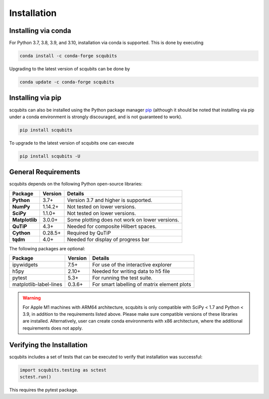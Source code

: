 .. scqubits
   Copyright (C) 2019, Jens Koch & Peter Groszkowski

.. _install:

**************
Installation
**************


.. _install-via_conda:

Installing via conda
====================

For Python 3.7, 3.8, 3.9, and 3.10, installation via conda is supported. This is done by executing

.. code-block:: bash

   conda install -c conda-forge scqubits

Upgrading to the latest version of scqubits can be done by 

.. code-block:: bash

   conda update -c conda-forge scqubits

.. _install-via_pip:


Installing via pip
==================

scqubits can also be installed using the Python package manager `pip <http://www.pip-installer.org/>`_ (although it should be noted that installing via pip under a conda environment is strongly discouraged, and is not guaranteed to work).

.. code-block:: bash

   pip install scqubits

To upgrade to the latest version of scqubits one can execute 

.. code-block:: bash

   pip install scqubits -U

.. _install-requires:

General Requirements
=====================

scqubits depends on the following Python open-source libraries:


.. cssclass:: table-striped

+----------------+--------------+-----------------------------------------------------+
| Package        | Version      | Details                                             |
+================+==============+=====================================================+
| **Python**     | 3.7+         | Version 3.7 and higher is supported.                |
+----------------+--------------+-----------------------------------------------------+
| **NumPy**      | 1.14.2+      | Not tested on lower versions.                       |
+----------------+--------------+-----------------------------------------------------+
| **SciPy**      | 1.1.0+       | Not tested on lower versions.                       |
+----------------+--------------+-----------------------------------------------------+
| **Matplotlib** | 3.0.0+       | Some plotting does not work on lower versions.      |
+----------------+--------------+-----------------------------------------------------+
| **QuTiP**      | 4.3+         |  Needed for composite Hilbert spaces.               |
+----------------+--------------+-----------------------------------------------------+
| **Cython**     | 0.28.5+      |  Required by QuTiP                                  |
+----------------+--------------+-----------------------------------------------------+
| **tqdm**       | 4.0+         |  Needed for display of progress bar                 |
+----------------+--------------+-----------------------------------------------------+


The following packages are optional:

+------------------------+--------------+-----------------------------------------------------+
| Package                | Version      | Details                                             |
+========================+==============+=====================================================+
| ipywidgets             | 7.5+         | For use of the interactive explorer                 |
+------------------------+--------------+-----------------------------------------------------+
| h5py                   | 2.10+        |  Needed for writing data to h5 file                 |
+------------------------+--------------+-----------------------------------------------------+
| pytest                 | 5.3+         | For running the test suite.                         |
+------------------------+--------------+-----------------------------------------------------+
| matplotlib-label-lines | 0.3.6+       | For smart labelling of matrix element plots         |
+------------------------+--------------+-----------------------------------------------------+


.. warning::

   For Apple M1 machines with ARM64 architecture, scqubits is only compatible with SciPy < 1.7 and Python < 3.9, in addition to the requirements listed above. Please make sure compatible versions of these libraries are installed. Alternatively, user can create conda environments with x86 architecture, where the additional requirements does not apply.

.. _install-verify:

Verifying the Installation
==========================

scqubits includes a set of tests that can be executed to verify that installation was successful:

.. code-block:: python

   import scqubits.testing as sctest
   sctest.run()

This requires the pytest package.
